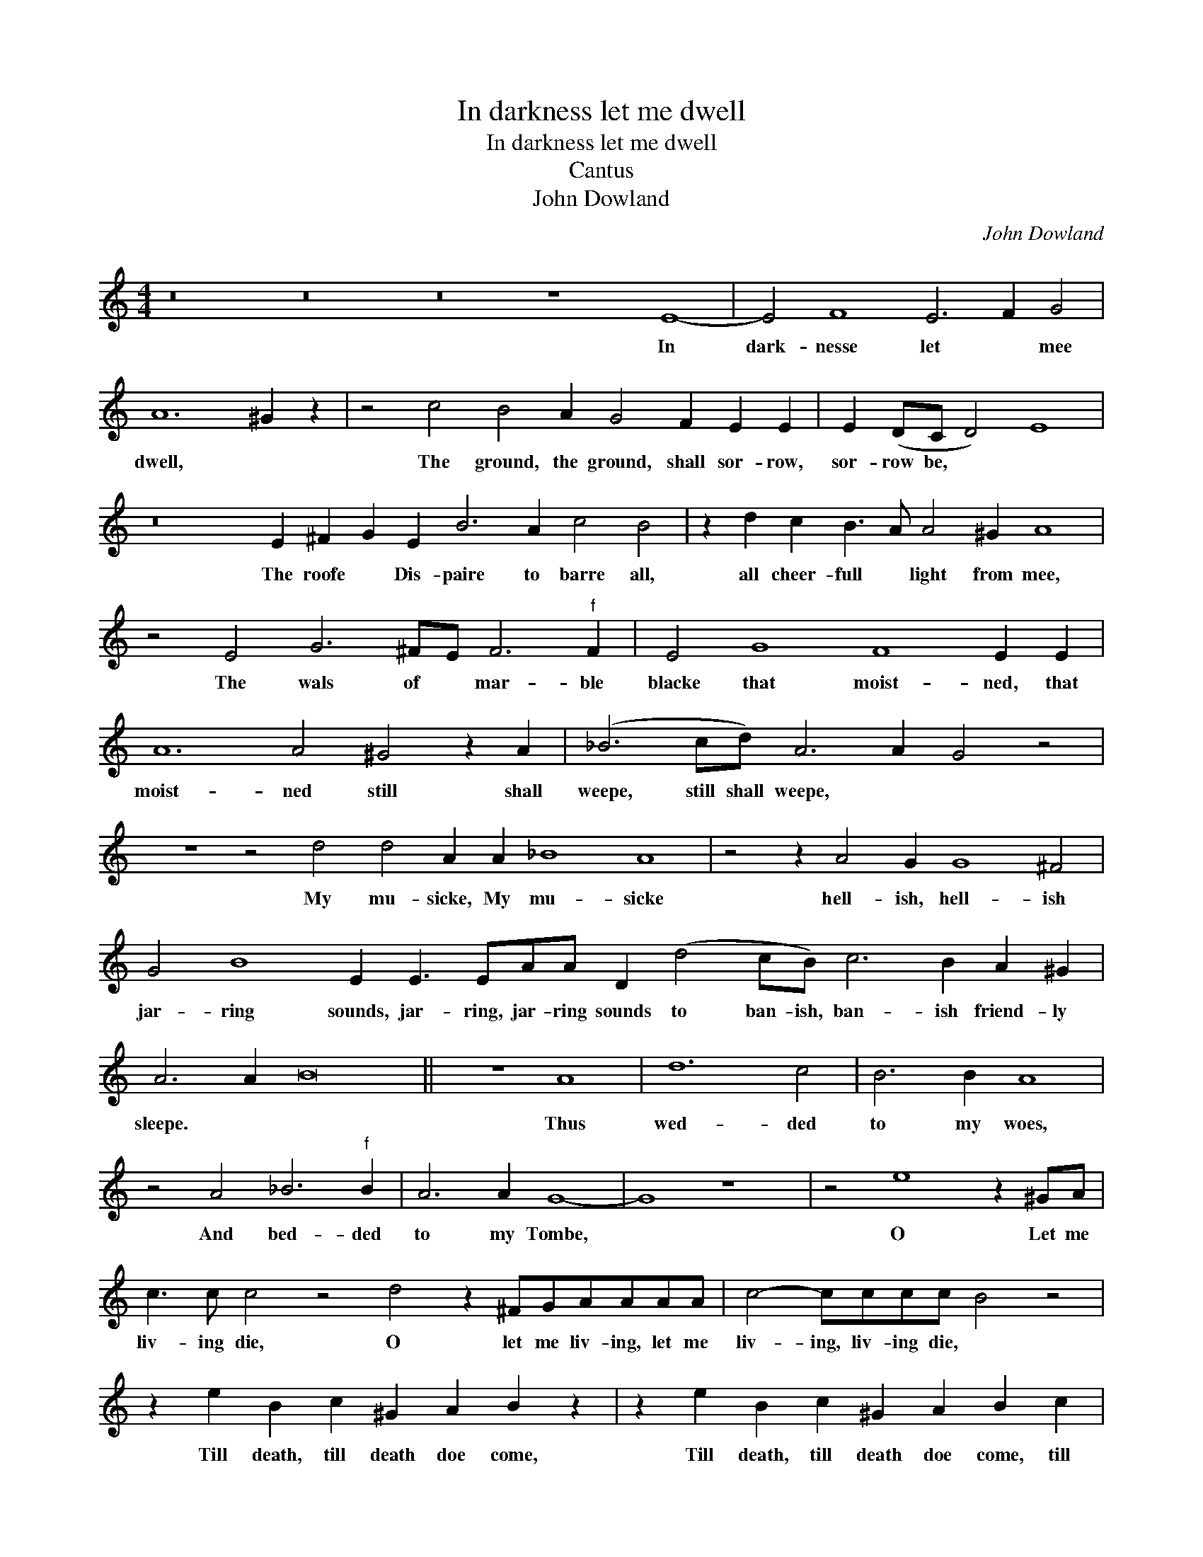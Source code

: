 X:1
T:In darkness let me dwell
T:In darkness let me dwell
T:Cantus
T:John Dowland
C:John Dowland
L:1/8
M:4/4
K:C
V:1 treble 
V:1
 z16 z16 z16 z8 E8- | E4 F8 E6 F2 G4 | A12 ^G2 z2 | z4 c4 B4 A2 G4 F2 E2 E2 | E2 (DC D4) E8 | %5
w: In|dark- nesse let * mee|dwell, *|The ground, the ground, shall sor- row,|sor- row be, * *|
 z16 E2 ^F2 G2 E2 B6 A2 c4 B4 | z2 d2 c2 B3 A A4 ^G2 A8 | z4 E4 G6 ^FE F6"^f" F2 | E4 G8 F8 E2 E2 | %9
w: The roofe * Dis- paire to barre all,|all cheer- full * light from mee,|The wals of * mar- ble|blacke that moist- ned, that|
 A12 A4 ^G4 z2 A2 | (_B6 cd) A6 A2 G4 z4 | z8 z4 d4 d4 A2 A2 _B8 A8 | z4 z2 A4 G2 G8 ^F4 | %13
w: moist- ned still shall|weepe, still shall weepe, * *|My mu- sicke, My mu- sicke|hell- ish, hell- ish|
 G4 B8 E2 E3 EAA D2 (d4 cB) c6 B2 A2 ^G2 | A6 A2 B16 || z8 A8 | d12 c4 | B6 B2 A8 | %18
w: jar- ring sounds, jar- ring, jar- ring sounds to ban- ish, ban- ish friend- ly|sleepe. * *|Thus|wed- ded|to my woes,|
 z4 A4 _B6"^f" B2 | A6 A2 G8- | G8 z8 | z4 e8 z2 ^GA | c3 c c4 z4 d4 z2 ^FGAAAA | c4- cccc B4 z4 | %24
w: And bed- ded|to my Tombe,||O Let me|liv- ing die, O let me liv- ing, let me|liv- ing, liv- ing die, *|
 z2 e2 B2 c2 ^G2 A2 B2 z2 | z2 e2 B2 c2 ^G2 A2 B2 c2 | d12 cd e4 B4 B2 A8 | z16 | %28
w: Till death, till death doe come,|Till death, till death doe come, till|death, till * * death doe come,||
 z4 E8 F8 E6 F2 G4 | A12- A2 ^G2 |] %30
w: In dark- nesse let *|mee dwell. *|

